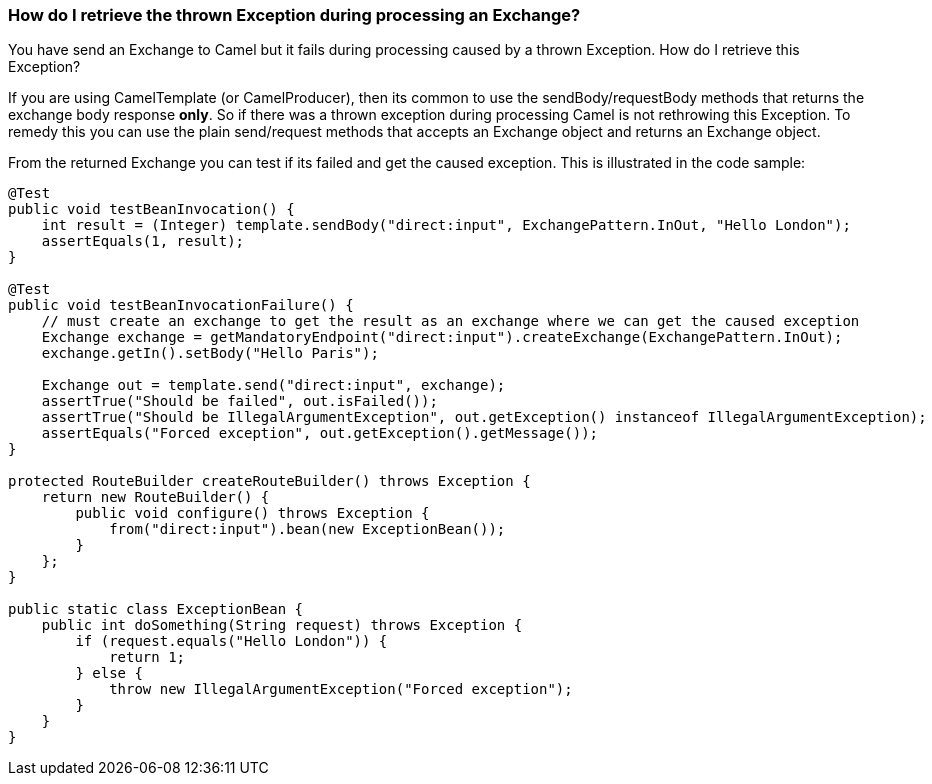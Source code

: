 [[HowdoIretrievethethrownExceptionduringprocessinganExchange-HowdoIretrievethethrownExceptionduringprocessinganExchange]]
=== How do I retrieve the thrown Exception during processing an Exchange?

You have send an Exchange to Camel but it fails during processing caused
by a thrown Exception. How do I retrieve this Exception?

If you are using CamelTemplate (or CamelProducer), then its common to
use the sendBody/requestBody methods that returns the exchange body
response *only*. So if there was a thrown exception during processing
Camel is not rethrowing this Exception. To remedy this you can use the
plain send/request methods that accepts an Exchange object and returns
an Exchange object.

From the returned Exchange you can test if its failed and get the caused
exception. This is illustrated in the code sample:

[source,java]
----
@Test
public void testBeanInvocation() {
    int result = (Integer) template.sendBody("direct:input", ExchangePattern.InOut, "Hello London");
    assertEquals(1, result);
}

@Test
public void testBeanInvocationFailure() {
    // must create an exchange to get the result as an exchange where we can get the caused exception
    Exchange exchange = getMandatoryEndpoint("direct:input").createExchange(ExchangePattern.InOut);
    exchange.getIn().setBody("Hello Paris");

    Exchange out = template.send("direct:input", exchange);
    assertTrue("Should be failed", out.isFailed());
    assertTrue("Should be IllegalArgumentException", out.getException() instanceof IllegalArgumentException);
    assertEquals("Forced exception", out.getException().getMessage());
}

protected RouteBuilder createRouteBuilder() throws Exception {
    return new RouteBuilder() {
        public void configure() throws Exception {
            from("direct:input").bean(new ExceptionBean());
        }
    };
}

public static class ExceptionBean {
    public int doSomething(String request) throws Exception {
        if (request.equals("Hello London")) {
            return 1;
        } else {
            throw new IllegalArgumentException("Forced exception");
        }
    }
}
----
